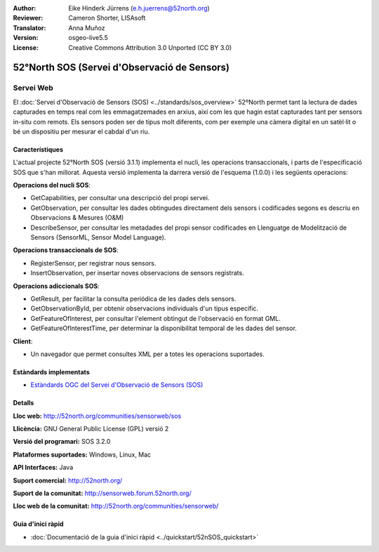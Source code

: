 :Author: Eike Hinderk Jürrens (e.h.juerrens@52north.org)
:Reviewer: Cameron Shorter, LISAsoft
:Translator: Anna Muñoz
:Version: osgeo-live5.5
:License: Creative Commons Attribution 3.0 Unported (CC BY 3.0)

.. image:: ../../images/project_logos/logo_52North_160.png
  :scale: 100 %
  :alt: logotip del projecte
  :align: right
  :target: http://52north.org/sos


52°North SOS (Servei d'Observació de Sensors)
================================================================================

Servei Web
~~~~~~~~~~~~~~~~~~~~~~~~~~~~~~~~~~~~~~~~~~~~~~~~~~~~~~~~~~~~~~~~~~~~~~~~~~~~~~~~

El :doc:`Servei d'Observació de Sensors (SOS) <../standards/sos_overview>` 
52ºNorth permet tant la lectura de dades capturades en temps real com les emmagatzemades en arxius, 
així com les que hagin estat capturades tant per sensors in-situ com remots. Els sensors poden ser 
de tipus molt diferents, com per exemple una càmera digital en un satèl·lit o 
bé un dispositiu per mesurar el cabdal d'un riu. 

.. image:: ../../images/screenshots/1024x768/52n_sos_test_client_v1_0_0_GetCapabilities.png
  :scale: 100 %
  :alt: captura de pantalla d'un client SOS
  :align: right

Característiques
--------------------------------------------------------------------------------

L'actual projecte 52°North SOS (versió 3.1.1) implementa el nucli, les operacions transaccionals,
i parts de l'especificació SOS que s'han millorat. Aquesta versió implementa la darrera versió 
de l'esquema (1.0.0) i les següents operacions:

**Operacions del nucli SOS**:

* GetCapabilities, per consultar una descripció del propi servei.
* GetObservation, per consultar les dades obtingudes directament dels sensors i codificades segons es descriu en Observacions & Mesures (O&M)
* DescribeSensor, per consultar les metadades del propi sensor codificades en Llenguatge de Modelització de Sensors (SensorML, Sensor Model Language).

**Operacions transaccionals de SOS**:

* RegisterSensor, per registrar nous sensors.
* InsertObservation, per insertar noves observacions de sensors registrats.

**Operacions adiccionals SOS**:

* GetResult, per facilitar la consulta periódica de les dades dels sensors.
* GetObservationById, per obtenir observacions individuals d'un tipus específic.
* GetFeatureOfInterest, per consultar l'element obtingut de l'observació en format GML.
* GetFeatureOfInterestTime, per determinar la disponibilitat temporal de les dades del sensor.

**Client**:

* Un navegador que permet consultes XML per a totes les operacions suportades.

Estàndards implementats
--------------------------------------------------------------------------------

* `Estàndards OGC del Servei d'Observació de Sensors (SOS) <http://www.ogcnetwork.net/SOS>`_

Detalls
--------------------------------------------------------------------------------

**Lloc web:** http://52north.org/communities/sensorweb/sos

**Llicència:** GNU General Public License (GPL) versió 2

**Versió del programari:** SOS 3.2.0

**Plataformes suportades:** Windows, Linux, Mac

**API Interfaces:** Java

**Suport comercial:** http://52north.org/

**Suport de la comunitat:** http://sensorweb.forum.52north.org/

**Lloc web de la comunitat:** http://52north.org/communities/sensorweb/

Guia d'inici ràpid
--------------------------------------------------------------------------------

* :doc:`Documentació de la guia d'inici ràpid <../quickstart/52nSOS_quickstart>`

